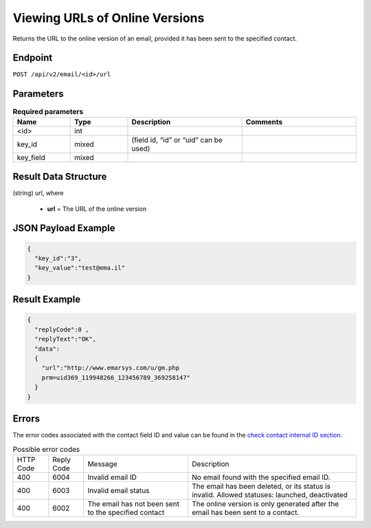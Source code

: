 Viewing URLs of Online Versions
===============================

Returns the URL to the online version of an email, provided it has been sent to the specified contact.

Endpoint
--------

``POST /api/v2/email/<id>/url``

Parameters
----------

.. list-table:: **Required parameters**
   :header-rows: 1
   :widths: 20 20 40 40

   * - Name
     - Type
     - Description
     - Comments
   * - <id>
     - int
     -
     -
   * - key_id
     - mixed
     - (field id, “id” or “uid” can be used)
     -
   * - key_field
     - mixed
     -
     -

Result Data Structure
---------------------

(string) url, where

 * **url** = The URL of the online version

JSON Payload Example
--------------------

.. code-block:: json

   {
     "key_id":"3",
     "key_value":"test@ema.il"
   }

Result Example
--------------

.. code-block:: json

   {
     "replyCode":0 ,
     "replyText":"OK",
     "data":
     {
       "url":"http://www.emarsys.com/u/gm.php
       prm=uid369_119948266_123456789_369258147"
     }
   }

Errors
------

The error codes associated with the contact field ID and value can be found in the `check contact internal ID section <http://documentation.emarsys.com/?page_id=176>`_.

.. list-table:: Possible error codes

   * - HTTP Code
     - Reply Code
     - Message
     - Description
   * - 400
     - 6004
     - Invalid email ID
     - No email found with the specified email ID.
   * - 400
     - 6003
     - Invalid email status
     - The email has been deleted, or its status is invalid. Allowed statuses: launched, deactivated
   * - 400
     - 6002
     - The email has not been sent to the specified contact
     - The online version is only generated after the email has been sent to a contact.